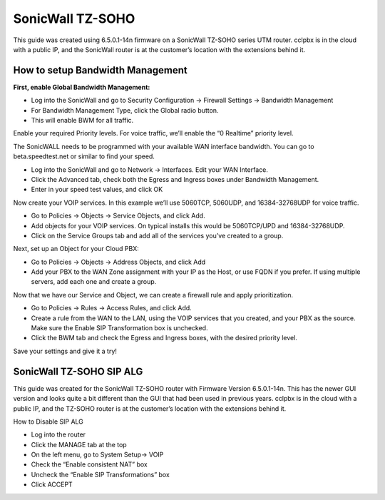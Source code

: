 ##################
SonicWall TZ-SOHO
##################




This guide was created using 6.5.0.1-14n firmware on a SonicWall TZ-SOHO series UTM router. cclpbx is in the cloud with a public IP, and the SonicWall router is at the customer’s location with the extensions behind it.

How to setup Bandwidth Management
^^^^^^^^^^^^^^^^^^^^^^^^^^^^^^^^^^

**First, enable Global Bandwidth Management:**

* Log into the SonicWall and go to Security Configuration -> Firewall Settings -> Bandwidth Management
* For Bandwidth Management Type, click the Global radio button.
* This will enable BWM for all traffic.
Enable your required Priority levels.  For voice traffic, we’ll enable the “0 Realtime” priority level.


.. image:: ../../_static/images/firewall/cclpbx_sonicwall_bwm1.png
        :scale: 85%


The SonicWALL needs to be programmed with your available WAN interface bandwidth.  You can go to beta.speedtest.net or similar to find your speed.

* Log into the SonicWall and go to Network -> Interfaces.  Edit your WAN Interface.
* Click the Advanced tab, check both the Egress and Ingress boxes under Bandwidth Management.
* Enter in your speed test values, and click OK

.. image:: ../../_static/images/firewall/cclpbx_sonicwall_bwm6.png
        :scale: 85%

Now create your VOIP services.  In this example we’ll use 5060TCP, 5060UDP, and 16384-32768UDP for voice traffic.

* Go to Policies -> Objects -> Service Objects, and click Add.
* Add objects for your VOIP services.  On typical installs this would be 5060TCP/UPD and 16384-32768UDP.
* Click on the Service Groups tab and add all of the services you’ve created to a group.


.. image:: ../../_static/images/firewall/cclpbx_sonicwall_bwm2.png
        :scale: 85%



Next, set up an Object for your Cloud PBX:

* Go to Policies -> Objects -> Address Objects, and click Add
* Add your PBX to the WAN Zone assignment with your IP as the Host, or use FQDN if you prefer.  If using multiple servers, add each one and create a group.


.. image:: ../../_static/images/firewall/cclpbx_sonicwall_bwm3.png
        :scale: 85%


Now that we have our Service and Object, we can create a firewall rule and apply prioritization.

* Go to Policies -> Rules -> Access Rules, and click Add.
* Create a rule from the WAN to the LAN, using the VOIP services that you created, and your PBX as the source.  Make sure the Enable SIP Transformation box is unchecked.
* Click the BWM tab and check the Egress and Ingress boxes, with the desired priority level.

.. image:: ../../_static/images/firewall/cclpbx_sonicwall_bwm4.png
        :scale: 85%
        
.. image:: ../../_static/images/firewall/cclpbx_sonicwall_bwm5.png
        :scale: 85%        
        
Save your settings and give it a try!       
        

SonicWall TZ-SOHO SIP ALG
^^^^^^^^^^^^^^^^^^^^^^^^^^^


This guide was created for the SonicWall TZ-SOHO router with Firmware Version 6.5.0.1-14n. This has the newer GUI version and looks quite a bit different than the GUI that had been used in previous years.  cclpbx is in the cloud with a public IP, and the TZ-SOHO router is at the customer’s location with the extensions behind it.

 

How to Disable SIP ALG

* Log into the router
* Click the MANAGE tab at the top
* On the left menu, go to System Setup-> VOIP
* Check the “Enable consistent NAT” box
* Uncheck the “Enable SIP Transformations” box
* Click ACCEPT


.. image:: ../../_static/images/firewall/cclpbx_sonicwall.png
        :scale: 85%

